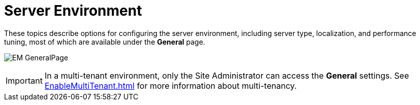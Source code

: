 = Server Environment

These topics describe options for configuring the server environment, including server type, localization, and performance tuning, most of which are available under the *General* page.

image:EM_GeneralPage.png[]

IMPORTANT: In a multi-tenant environment, only the Site Administrator can access the *General* settings.  See xref:EnableMultiTenant.adoc[] for more information about multi-tenancy.